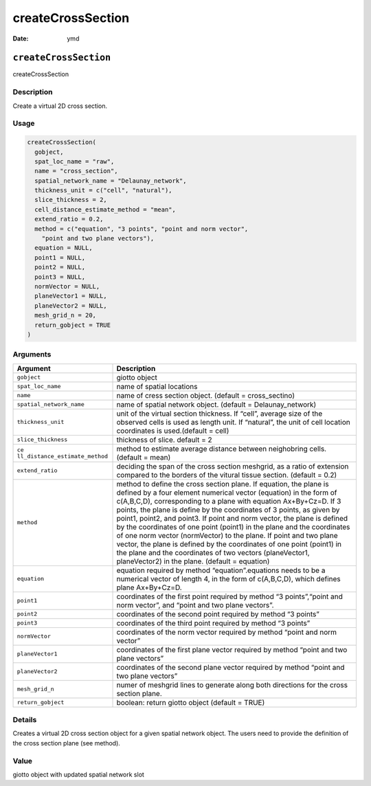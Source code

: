 ==================
createCrossSection
==================

:Date: ymd

``createCrossSection``
======================

createCrossSection

Description
-----------

Create a virtual 2D cross section.

Usage
-----

.. code:: r

   createCrossSection(
     gobject,
     spat_loc_name = "raw",
     name = "cross_section",
     spatial_network_name = "Delaunay_network",
     thickness_unit = c("cell", "natural"),
     slice_thickness = 2,
     cell_distance_estimate_method = "mean",
     extend_ratio = 0.2,
     method = c("equation", "3 points", "point and norm vector",
       "point and two plane vectors"),
     equation = NULL,
     point1 = NULL,
     point2 = NULL,
     point3 = NULL,
     normVector = NULL,
     planeVector1 = NULL,
     planeVector2 = NULL,
     mesh_grid_n = 20,
     return_gobject = TRUE
   )

Arguments
---------

+-------------------------------+--------------------------------------+
| Argument                      | Description                          |
+===============================+======================================+
| ``gobject``                   | giotto object                        |
+-------------------------------+--------------------------------------+
| ``spat_loc_name``             | name of spatial locations            |
+-------------------------------+--------------------------------------+
| ``name``                      | name of cress section object.        |
|                               | (default = cross_sectino)            |
+-------------------------------+--------------------------------------+
| ``spatial_network_name``      | name of spatial network object.      |
|                               | (default = Delaunay_network)         |
+-------------------------------+--------------------------------------+
| ``thickness_unit``            | unit of the virtual section          |
|                               | thickness. If “cell”, average size   |
|                               | of the observed cells is used as     |
|                               | length unit. If “natural”, the unit  |
|                               | of cell location coordinates is      |
|                               | used.(default = cell)                |
+-------------------------------+--------------------------------------+
| ``slice_thickness``           | thickness of slice. default = 2      |
+-------------------------------+--------------------------------------+
| ``ce                          | method to estimate average distance  |
| ll_distance_estimate_method`` | between neighobring cells. (default  |
|                               | = mean)                              |
+-------------------------------+--------------------------------------+
| ``extend_ratio``              | deciding the span of the cross       |
|                               | section meshgrid, as a ratio of      |
|                               | extension compared to the borders of |
|                               | the vitural tissue section. (default |
|                               | = 0.2)                               |
+-------------------------------+--------------------------------------+
| ``method``                    | method to define the cross section   |
|                               | plane. If equation, the plane is     |
|                               | defined by a four element numerical  |
|                               | vector (equation) in the form of     |
|                               | c(A,B,C,D), corresponding to a plane |
|                               | with equation Ax+By+Cz=D. If 3       |
|                               | points, the plane is define by the   |
|                               | coordinates of 3 points, as given by |
|                               | point1, point2, and point3. If point |
|                               | and norm vector, the plane is        |
|                               | defined by the coordinates of one    |
|                               | point (point1) in the plane and the  |
|                               | coordinates of one norm vector       |
|                               | (normVector) to the plane. If point  |
|                               | and two plane vector, the plane is   |
|                               | defined by the coordinates of one    |
|                               | point (point1) in the plane and the  |
|                               | coordinates of two vectors           |
|                               | (planeVector1, planeVector2) in the  |
|                               | plane. (default = equation)          |
+-------------------------------+--------------------------------------+
| ``equation``                  | equation required by method          |
|                               | “equation”.equations needs to be a   |
|                               | numerical vector of length 4, in the |
|                               | form of c(A,B,C,D), which defines    |
|                               | plane Ax+By+Cz=D.                    |
+-------------------------------+--------------------------------------+
| ``point1``                    | coordinates of the first point       |
|                               | required by method “3 points”,“point |
|                               | and norm vector”, and “point and two |
|                               | plane vectors”.                      |
+-------------------------------+--------------------------------------+
| ``point2``                    | coordinates of the second point      |
|                               | required by method “3 points”        |
+-------------------------------+--------------------------------------+
| ``point3``                    | coordinates of the third point       |
|                               | required by method “3 points”        |
+-------------------------------+--------------------------------------+
| ``normVector``                | coordinates of the norm vector       |
|                               | required by method “point and norm   |
|                               | vector”                              |
+-------------------------------+--------------------------------------+
| ``planeVector1``              | coordinates of the first plane       |
|                               | vector required by method “point and |
|                               | two plane vectors”                   |
+-------------------------------+--------------------------------------+
| ``planeVector2``              | coordinates of the second plane      |
|                               | vector required by method “point and |
|                               | two plane vectors”                   |
+-------------------------------+--------------------------------------+
| ``mesh_grid_n``               | numer of meshgrid lines to generate  |
|                               | along both directions for the cross  |
|                               | section plane.                       |
+-------------------------------+--------------------------------------+
| ``return_gobject``            | boolean: return giotto object        |
|                               | (default = TRUE)                     |
+-------------------------------+--------------------------------------+

Details
-------

Creates a virtual 2D cross section object for a given spatial network
object. The users need to provide the definition of the cross section
plane (see method).

Value
-----

giotto object with updated spatial network slot
